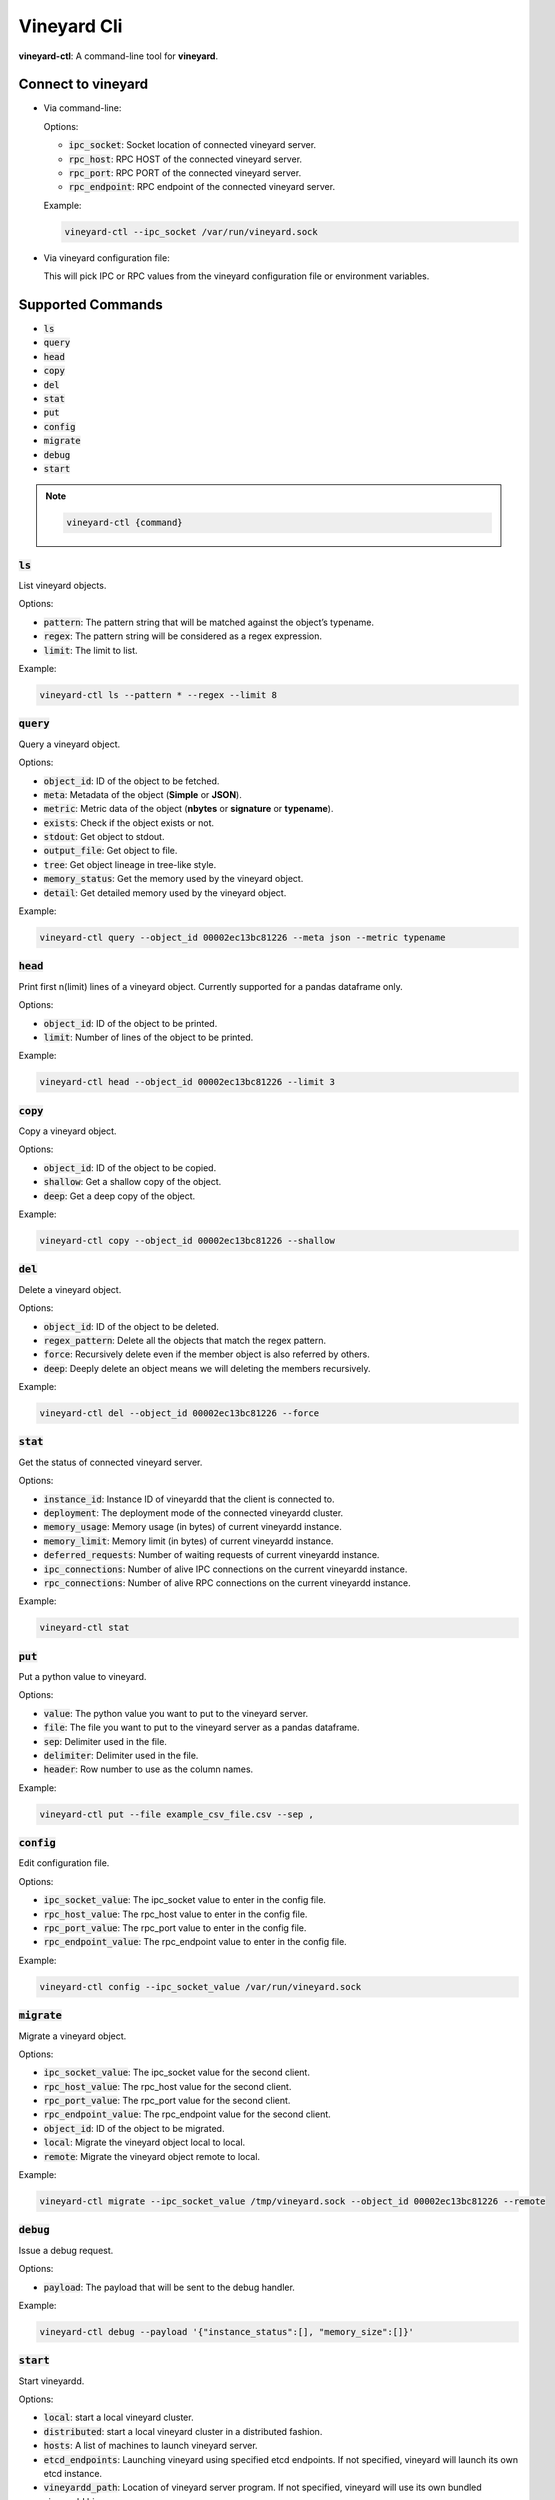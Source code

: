 Vineyard Cli
============

**vineyard-ctl**: A command-line tool for **vineyard**.

Connect to vineyard
-------------------

+ Via command-line:

  Options:

  + :code:`ipc_socket`: Socket location of connected vineyard server.
  + :code:`rpc_host`: RPC HOST of the connected vineyard server.
  + :code:`rpc_port`: RPC PORT of the connected vineyard server.
  + :code:`rpc_endpoint`: RPC endpoint of the connected vineyard server.

  Example:

  .. code:: shell

      vineyard-ctl --ipc_socket /var/run/vineyard.sock

+ Via vineyard configuration file:

  This will pick IPC or RPC values from the vineyard configuration file or
  environment variables.

Supported Commands
------------------

+ :code:`ls`
+ :code:`query`
+ :code:`head`
+ :code:`copy`
+ :code:`del`
+ :code:`stat`
+ :code:`put`
+ :code:`config`
+ :code:`migrate`
+ :code:`debug`
+ :code:`start`

.. note::

    .. code:: shell

        vineyard-ctl {command}

:code:`ls`
^^^^^^^^^^

List vineyard objects.

Options:

+ :code:`pattern`: The pattern string that will be matched against the object’s typename.
+ :code:`regex`: The pattern string will be considered as a regex expression.
+ :code:`limit`: The limit to list.

Example:

.. code:: shell

    vineyard-ctl ls --pattern * --regex --limit 8

:code:`query`
^^^^^^^^^^^^^

Query a vineyard object.

Options:

+ :code:`object_id`: ID of the object to be fetched.
+ :code:`meta`: Metadata of the object (**Simple** or **JSON**).
+ :code:`metric`: Metric data of the object (**nbytes** or **signature** or **typename**).
+ :code:`exists`: Check if the object exists or not.
+ :code:`stdout`: Get object to stdout.
+ :code:`output_file`: Get object to file.
+ :code:`tree`: Get object lineage in tree-like style.
+ :code:`memory_status`: Get the memory used by the vineyard object.
+ :code:`detail`: Get detailed memory used by the vineyard object.

Example:

.. code:: shell

    vineyard-ctl query --object_id 00002ec13bc81226 --meta json --metric typename

:code:`head`
^^^^^^^^^^^^

Print first n(limit) lines of a vineyard object. Currently supported for a pandas dataframe only.

Options:

+ :code:`object_id`: ID of the object to be printed.
+ :code:`limit`: Number of lines of the object to be printed.

Example:

.. code:: shell

    vineyard-ctl head --object_id 00002ec13bc81226 --limit 3

:code:`copy`
^^^^^^^^^^^^

Copy a vineyard object.

Options:

+ :code:`object_id`: ID of the object to be copied.
+ :code:`shallow`: Get a shallow copy of the object.
+ :code:`deep`: Get a deep copy of the object.

Example:

.. code:: shell

    vineyard-ctl copy --object_id 00002ec13bc81226 --shallow

:code:`del`
^^^^^^^^^^^

Delete a vineyard object.

Options:

+ :code:`object_id`: ID of the object to be deleted.
+ :code:`regex_pattern`: Delete all the objects that match the regex pattern.
+ :code:`force`: Recursively delete even if the member object is also referred by others.
+ :code:`deep`: Deeply delete an object means we will deleting the members recursively.

Example:

.. code:: shell

    vineyard-ctl del --object_id 00002ec13bc81226 --force

:code:`stat`
^^^^^^^^^^^^

Get the status of connected vineyard server.

Options:

+ :code:`instance_id`: Instance ID of vineyardd that the client is connected to.
+ :code:`deployment`: The deployment mode of the connected vineyardd cluster.
+ :code:`memory_usage`: Memory usage (in bytes) of current vineyardd instance.
+ :code:`memory_limit`: Memory limit (in bytes) of current vineyardd instance.
+ :code:`deferred_requests`: Number of waiting requests of current vineyardd instance.
+ :code:`ipc_connections`: Number of alive IPC connections on the current vineyardd instance.
+ :code:`rpc_connections`: Number of alive RPC connections on the current vineyardd instance.

Example:

.. code:: shell

    vineyard-ctl stat

:code:`put`
^^^^^^^^^^^

Put a python value to vineyard.

Options:

+ :code:`value`: The python value you want to put to the vineyard server.
+ :code:`file`: The file you want to put to the vineyard server as a pandas dataframe.
+ :code:`sep`: Delimiter used in the file.
+ :code:`delimiter`: Delimiter used in the file.
+ :code:`header`: Row number to use as the column names.

Example:

.. code:: shell

    vineyard-ctl put --file example_csv_file.csv --sep ,

:code:`config`
^^^^^^^^^^^^^^

Edit configuration file.

Options:

+ :code:`ipc_socket_value`: The ipc_socket value to enter in the config file.
+ :code:`rpc_host_value`: The rpc_host value to enter in the config file.
+ :code:`rpc_port_value`: The rpc_port value to enter in the config file.
+ :code:`rpc_endpoint_value`: The rpc_endpoint value to enter in the config file.

Example:

.. code:: shell

    vineyard-ctl config --ipc_socket_value /var/run/vineyard.sock

:code:`migrate`
^^^^^^^^^^^^^^^

Migrate a vineyard object.

Options:

+ :code:`ipc_socket_value`: The ipc_socket value for the second client.
+ :code:`rpc_host_value`: The rpc_host value for the second client.
+ :code:`rpc_port_value`: The rpc_port value for the second client.
+ :code:`rpc_endpoint_value`: The rpc_endpoint value for the second client.
+ :code:`object_id`: ID of the object to be migrated.
+ :code:`local`: Migrate the vineyard object local to local.
+ :code:`remote`: Migrate the vineyard object remote to local.

Example:

.. code:: shell

    vineyard-ctl migrate --ipc_socket_value /tmp/vineyard.sock --object_id 00002ec13bc81226 --remote

:code:`debug`
^^^^^^^^^^^^^

Issue a debug request.

Options:

+ :code:`payload`: The payload that will be sent to the debug handler.

Example:

.. code:: shell

    vineyard-ctl debug --payload '{"instance_status":[], "memory_size":[]}'

:code:`start`
^^^^^^^^^^^^^

Start vineyardd.

Options:

+ :code:`local`: start a local vineyard cluster.
+ :code:`distributed`: start a local vineyard cluster in a distributed fashion.
+ :code:`hosts`: A list of machines to launch vineyard server.
+ :code:`etcd_endpoints`: Launching vineyard using specified etcd endpoints.
  If not specified, vineyard will launch its own etcd instance.
+ :code:`vineyardd_path`: Location of vineyard server program. If not specified,
  vineyard will use its own bundled vineyardd binary.
+ :code:`size`: The memory size limit for vineyard’s shared memory. The memory size
  can be a plain integer or as a fixed-point number using one of these suffixes:
  :code:`E`, :code:`P`, :code:`T`, :code:`G`, :code:`M`, :code:`K`. You can also
  use the power-of-two equivalents: :code:`Ei`, :code:`Pi`, :code:`Ti`, :code:`Gi`,
  :code:`Mi`, :code:`Ki`.
+ :code:`socket`: The UNIX domain socket socket path that vineyard server will
  bind and listen on. When the socket parameter is None, a random path under
  temporary directory will be generated and used.
+ :code:`rpc_socket_port`: The port that vineyard will use to privode RPC service.
+ :code:`debug`: Whether to print debug logs.

Example:

.. code:: shell

    vineyard-ctl start --local

Autocomplete
------------

Autocomplete for vineyard-ctl is only supported for the bash shell currently.

Follow the following steps to enable autocomplete for vineyard-ctl on your system:

+ Install :code:`argcomplete` via :code:`pip3`: :code:`pip3 install argcomplete`.
+ Copy the :code:`python/vineyard/cli.py` file to :code:`/usr/local/bin`.
+ Add :code:`eval "$(register-python-argcomplete cli.py)"` to :code:`~/.bashrc`.
+ Run :code:`source /etc/profile`.
+ Run :code:`source ~/.bashrc`.
+ Run :code:`activate-global-python-argcomplete`

That is it. You're good to go. Autocomplete will be enabled working for vineyard-ctl.

.. note::

   In the bash shell, type :code:`vineyard-ctl sta` and press :code:`tab`, it will autocomplete
   to :code:`vineyard-ctl start`
